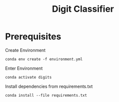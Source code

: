 #+title: Digit Classifier

* Prerequisites
Create Environment
#+begin_src shell
conda env create -f environment.yml
#+end_src

Enter Environment
#+begin_src shell
conda activate digits
#+end_src

Install dependencies from requirements.txt
#+begin_src shell
conda install --file requirements.txt
#+end_src
